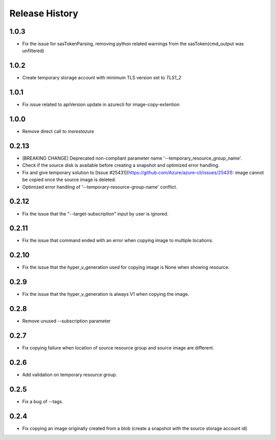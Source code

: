 .. :changelog:

Release History
===============

1.0.3
++++++
* Fix the issue for sasTokenParsing, removing python related warnings from the sasToken(cmd_output was unfiltered)

1.0.2
++++++
* Create temporary storage account with minimum TLS version set to `TLS1_2`

1.0.1
++++++
* Fix issue related to apiVersion update in azurecli for image-copy-extention

1.0.0
++++++
* Remove direct call to `msrestazure`

0.2.13
++++++
* [BREAKING CHANGE] Deprecated non-compliant parameter name '--temporary_resource_group_name'.
* Check if the source disk is available before creating a snapshot and optimized error handling.
* Fix and give temporary solution to [Issue #25431](https://github.com/Azure/azure-cli/issues/25431): image cannot be copied once the source image is deleted.
* Optimized error handling of '--temporary-resource-group-name' conflict.

0.2.12
++++++
* Fix the issue that the "--target-subscription" input by user is ignored.

0.2.11
++++++
* Fix the issue that command ended with an error when copying image to multiple locations.

0.2.10
++++++
* Fix the issue that the hyper_v_generation used for copying image is None when showing resource.

0.2.9
++++++
* Fix the issue that the hyper_v_generation is always V1 when copying the image.

0.2.8
++++++
* Remove unused --subscription parameter

0.2.7
++++++
* Fix copying failure when location of source resource group and source image are different.

0.2.6
++++++
* Add validation on temporary resource group.

0.2.5
++++++
* Fix a bug of --tags.

0.2.4
++++++
* Fix copying an image originally created from a blob (create a snapshot with the source storage account id)

